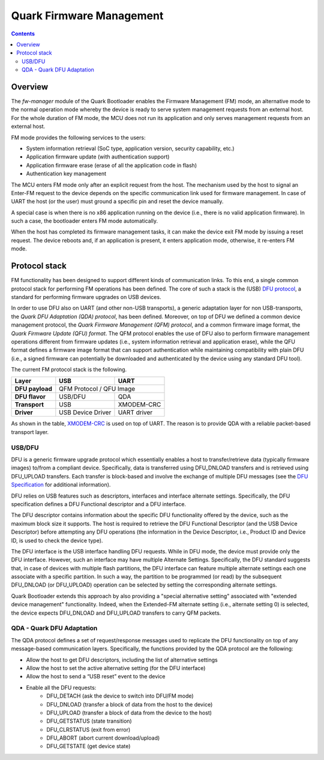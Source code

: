 Quark Firmware Management
#########################

.. contents::

Overview
********

The *fw-manager* module of the Quark Bootloader enables the Firmware Management
(FM) mode, an alternative mode to the normal operation mode whereby the device
is ready to serve system management requests from an external host.  For the
whole duration of FM mode, the MCU does not run its application and only serves
management requests from an external host.

FM mode provides the following services to the users:

* System information retrieval (SoC type, application version, security
  capability, etc.)
* Application firmware update (with authentication support)
* Application firmware erase (erase of all the application code in flash)
* Authentication key management

The MCU enters FM mode only after an explicit request from the host. The
mechanism used by the host to signal an Enter-FM request to the device depends
on the specific communication link used for firmware management. In case of UART
the host (or the user) must ground a specific pin and reset the device manually.

A special case is when there is no x86 application running on the device (i.e.,
there is no valid application firmware). In such a case, the bootloader enters
FM mode automatically.

When the host has completed its firmware management tasks, it can make the
device exit FM mode by issuing a reset request. The device reboots and, if an
application is present, it enters application mode, otherwise, it re-enters
FM mode.

Protocol stack
**************

FM functionality has been designed to support different kinds of communication
links. To this end, a single common protocol stack for performing FM operations
has been defined. The core of such a stack is the (USB) `DFU protocol`_, a
standard for performing firmware upgrades on USB devices.

In order to use DFU also on UART (and other non-USB transports), a generic
adaptation layer for non USB-transports, the *Quark DFU Adaptation (QDA)
protocol*, has been defined. Moreover, on top of DFU we defined a common device
management protocol, the *Quark Firmware Management (QFM) protocol*, and a common
firmware image format, the *Quark Firmware Update (QFU) format*. The QFM
protocol enables the use of DFU also to perform firmware management operations
different from firmware updates (i.e., system information retrieval and
application erase), while the QFU format defines a firmware image format that
can support authentication while maintaining compatibility with plain DFU
(i.e., a signed firmware can potentially be downloaded and authenticated by the
device using any standard DFU tool).

The current FM protocol stack is the following.

+-----------------+-------------------+-------------+
|   Layer         |        USB        |     UART    |
+=================+===================+=============+
| **DFU payload** |    QFM Protocol / QFU Image     |
+-----------------+-------------------+-------------+
| **DFU flavor**  |      USB/DFU      |    QDA      |
+-----------------+-------------------+-------------+
| **Transport**   |        USB        | XMODEM-CRC  |
+-----------------+-------------------+-------------+
| **Driver**      | USB Device Driver | UART driver |
+-----------------+-------------------+-------------+

As shown in the table, XMODEM-CRC_ is used on top of UART. The reason is to
provide QDA with a reliable packet-based transport layer.

USB/DFU
=======

DFU is a generic firmware upgrade protocol which essentially enables a host to
transfer/retrieve data (typically firmware images) to/from a compliant device.
Specifically, data is transferred using DFU_DNLOAD transfers and is retrieved
using DFU_UPLOAD transfers. Each transfer is block-based and involve the
exchange of multiple DFU messages (see the `DFU Specification`_ for
additional information).

DFU relies on USB features such as descriptors, interfaces and interface
alternate settings.  Specifically, the DFU specification defines a DFU
Functional descriptor and a DFU interface.

The DFU descriptor contains information about the specific DFU functionality
offered by the device, such as the maximum block size it supports. The host is
required to retrieve the DFU Functional Descriptor (and the USB Device
Descriptor) before attempting any DFU operations (the information in the Device
Descriptor, i.e., Product ID and Device ID, is used to check the device type).

The DFU interface is the USB interface handling DFU requests. While in DFU
mode, the device must provide only the DFU interface. However, such an
interface may have multiple Alternate Settings. Specifically, the DFU standard
suggests that, in case of devices with multiple flash partitions, the DFU
interface can feature multiple alternate settings each one associate with a
specific partition. In such a way, the partition to be programmed (or read) by
the subsequent DFU_DNLOAD (or DFU_UPLOAD) operation can be selected by setting
the corresponding alternate settings.

Quark Bootloader extends this approach by also providing a "special alternative
setting" associated with "extended device management" functionality. Indeed,
when the Extended-FM alternate setting (i.e., alternate setting 0) is selected,
the device expects DFU_DNLOAD and DFU_UPLOAD transfers to carry QFM packets.

QDA - Quark DFU Adaptation
==========================

The QDA protocol defines a set of request/response messages used to replicate
the DFU functionality on top of any message-based communication layers.
Specifically, the functions provided by the QDA protocol are the following:

* Allow the host to get DFU descriptors, including the list of alternative
  settings
* Allow the host to set the active alternative setting (for the DFU interface)
* Allow the host to send a “USB reset” event to the device
* Enable all the DFU requests:
	- DFU_DETACH (ask the device to switch into DFU/FM mode)
	- DFU_DNLOAD (transfer a block of data from the host to the device)
	- DFU_UPLOAD (transfer a block of data from the device to the host)
	- DFU_GETSTATUS (state transition)
	- DFU_CLRSTATUS (exit from error)
	- DFU_ABORT (abort current download/upload)
	- DFU_GETSTATE (get device state)

.. _XMODEM-CRC: https://en.wikipedia.org/wiki/XMODEM
.. _dfu-spec: http://www.usb.org/developers/docs/devclass_docs/DFU_1.1.pdf
.. _`DFU protocol`: dfu-spec_
.. _`DFU Specification`: dfu-spec_

